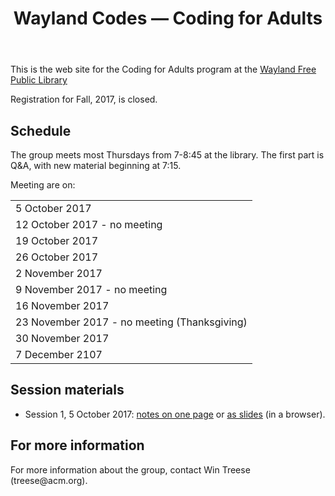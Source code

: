 #+TITLE: Wayland Codes --- Coding for Adults
#+OPTIONS: author:nil creator:nil date:nil num:nil
#+OPTIONS: html-postamble:nil

This is the web site for the Coding for Adults program at the [[http://waylandlibrary.org][Wayland Free Public Library]]

Registration for Fall, 2017, is closed.

** Schedule
The group meets most Thursdays from 7-8:45 at the library. The first part is Q&A, with new material beginning at 7:15.

Meeting are on:

| 5 October 2017                             |
| 12 October 2017 - no meeting               |
| 19 October 2017                            |
| 26  October 2017                           |
| 2 November 2017                            |
| 9 November 2017 - no meeting               |
| 16 November 2017                           |
| 23 November 2017 - no meeting (Thanksgiving) |
| 30 November 2017                           |
| 7 December 2107                            |

** Session materials

- Session 1, 5 October 2017: [[file:2017-fall/2017-10-05-session-1.html][notes on one page]] or [[file:2017-fall-presentations/2017-10-05-session-1.html][as slides]] (in a browser).

** For more information

For more information about the group, contact Win Treese (treese@acm.org).
